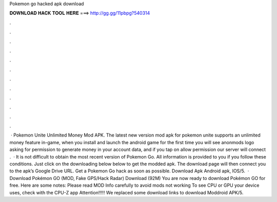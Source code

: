 Pokemon go hacked apk download

𝐃𝐎𝐖𝐍𝐋𝐎𝐀𝐃 𝐇𝐀𝐂𝐊 𝐓𝐎𝐎𝐋 𝐇𝐄𝐑𝐄 ===> http://gg.gg/11pbpg?540314

.

.

.

.

.

.

.

.

.

.

.

.

 · Pokemon Unite Unlimited Money Mod APK. The latest new version mod apk for pokemon unite supports an unlimited money feature in-game, when you install and launch the android game for the first time you will see anonmods logo asking for permission to generate money in your account data, and if you tap on allow permission our server will connect .  · It is not difficult to obtain the most recent version of Pokemon Go. All information is provided to you if you follow these conditions. Just click on the downloading below below to get the modded apk. The download page will then connect you to the apk’s Google Drive URL. Get a Pokemon Go hack as soon as possible. Download Apk Android apk, IOS/5.  · Download Pokémon GO (MOD, Fake GPS/Hack Radar) Download (92M) You are now ready to download Pokémon GO for free. Here are some notes: Please read MOD Info carefully to avoid mods not working To see CPU or GPU your device uses, check with the CPU-Z app Attention!!!!! We replaced some download links to download Moddroid APK/5.